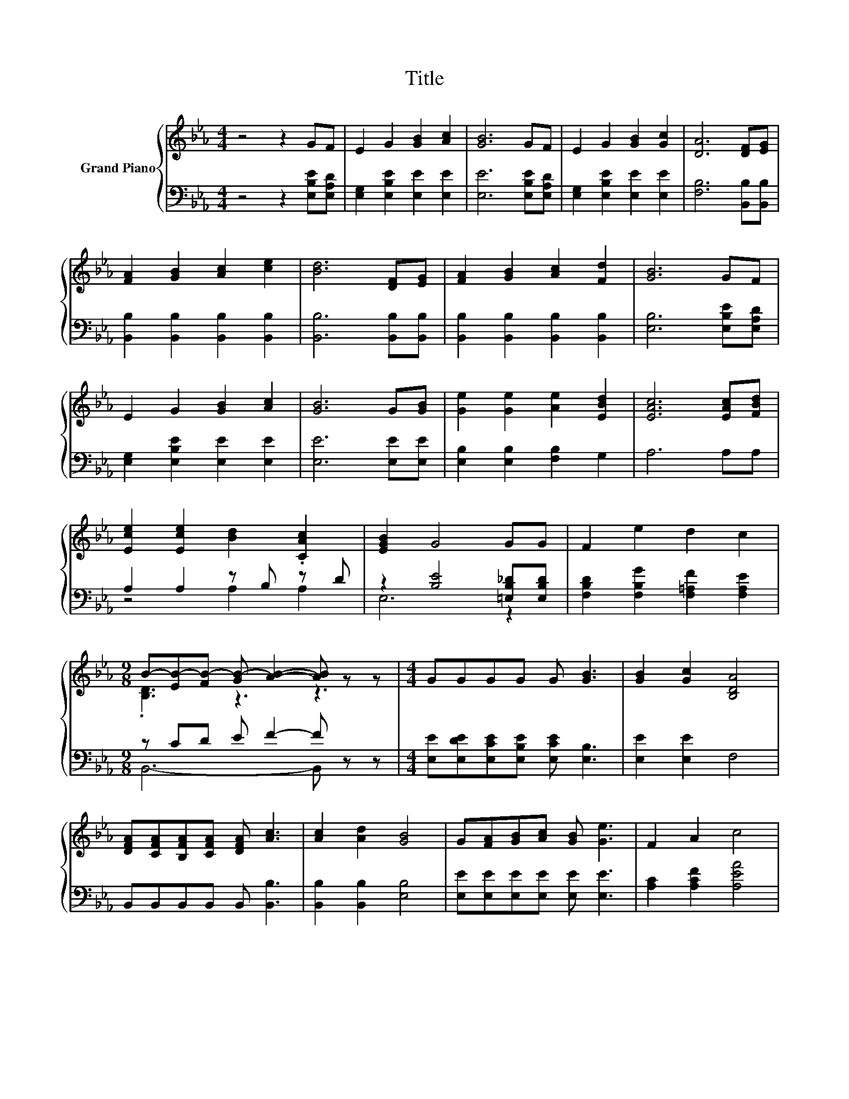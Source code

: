 X:1
T:Title
%%score { ( 1 4 ) | ( 2 3 ) }
L:1/8
M:4/4
K:Eb
V:1 treble nm="Grand Piano"
V:4 treble 
V:2 bass 
V:3 bass 
V:1
 z4 z2 GF | E2 G2 [GB]2 [Ac]2 | [GB]6 GF | E2 G2 [GB]2 [Gc]2 | [DA]6 [DF][EG] | %5
 [FA]2 [GB]2 [Ac]2 [ce]2 | [Bd]6 [DF][EG] | [FA]2 [GB]2 [Ac]2 [Fd]2 | [GB]6 GF | %9
 E2 G2 [GB]2 [Ac]2 | [GB]6 G[GB] | [Ge]2 [Ge]2 [Ae]2 [EBd]2 | [EAc]6 [EAc][FBd] | %13
 [Ece]2 [Ece]2 [Bd]2 .[CAc]2 | [EGB]2 G4 GG | F2 e2 d2 c2 | %16
[M:9/8] B-[EB-][FB-] [GB-] [AB]2- [AB] z z |[M:4/4] GGGG G [GB]3 | [GB]2 [Gc]2 [B,DA]4 | %19
 [DFA][CFA][B,FA][CFA] [DFA] [Ac]3 | [Ac]2 [Ad]2 [GB]4 | G[FA][GB][Ac] [GB] [Ge]3 | F2 A2 c4 | %23
 Bcde f [=Ac]3 | [Ad]2 [AB]2 [Ge]4 |] %25
V:2
 z4 z2 [E,B,E][E,A,D] | [E,G,]2 [E,B,E]2 [E,E]2 [E,E]2 | [E,E]6 [E,B,E][E,A,D] | %3
 [E,G,]2 [E,B,E]2 [E,E]2 [E,E]2 | [F,B,]6 [B,,B,][B,,B,] | [B,,B,]2 [B,,B,]2 [B,,B,]2 [B,,B,]2 | %6
 [B,,B,]6 [B,,B,][B,,B,] | [B,,B,]2 [B,,B,]2 [B,,B,]2 [B,,B,]2 | [E,B,]6 [E,B,E][E,A,D] | %9
 [E,G,]2 [E,B,E]2 [E,E]2 [E,E]2 | [E,E]6 [E,E][E,E] | [E,B,]2 [E,B,]2 [F,B,]2 G,2 | A,6 A,A, | %13
 A,2 A,2 z B, z D | z2 [B,E]4 [=E,B,_D][E,B,D] | [F,B,D]2 [F,B,G]2 [F,=A,F]2 [F,A,E]2 | %16
[M:9/8] z CD E F2- F z z |[M:4/4] [E,E][E,DE][E,CE][E,B,E] [E,CE] [E,B,]3 | [E,E]2 [E,E]2 F,4 | %19
 B,,B,,B,,B,, B,, [B,,B,]3 | [B,,B,]2 [B,,B,]2 [E,B,]4 | [E,E][E,E][E,E][E,E] [E,E] [E,E]3 | %22
 [A,C]2 [A,CF]2 [A,EA]4 | [B,EG][B,EG][B,EG][B,EG] [CE=A][K:bass] [F,E]3 | [B,D]2 [B,D]2 [E,E]4 |] %25
V:3
 x8 | x8 | x8 | x8 | x8 | x8 | x8 | x8 | x8 | x8 | x8 | x8 | x8 | z4 A,2 A,2 | E,6 z2 | x8 | %16
[M:9/8] B,,6- B,, z z |[M:4/4] x8 | x8 | x8 | x8 | x8 | x8 | x5[K:bass] x3 | x8 |] %25
V:4
 x8 | x8 | x8 | x8 | x8 | x8 | x8 | x8 | x8 | x8 | x8 | x8 | x8 | x8 | x8 | x8 | %16
[M:9/8] .[B,D]3 z3 z3 |[M:4/4] x8 | x8 | x8 | x8 | x8 | x8 | x8 | x8 |] %25

